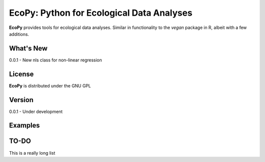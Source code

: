 EcoPy: Python for Ecological Data Analyses
******************************************
**EcoPy** provides tools for ecological data analyses. Similar in functionality to the *vegan* package in R, albeit with a few additions.

What's New
=======
0.0.1 - New nls class for non-linear regression

License
=====
**EcoPy** is distributed under the GNU GPL

Version
=====
0.0.1 - Under development

Examples
======

TO-DO
====
This is a really long list
